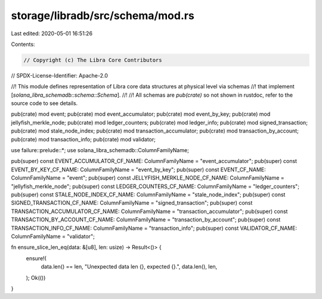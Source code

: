storage/libradb/src/schema/mod.rs
=================================

Last edited: 2020-05-01 16:51:26

Contents:

.. code-block:: rs

    // Copyright (c) The Libra Core Contributors
// SPDX-License-Identifier: Apache-2.0

//! This module defines representation of Libra core data structures at physical level via schemas
//! that implement [`solana_libra_schemadb::schema::Schema`].
//!
//! All schemas are `pub(crate)` so not shown in rustdoc, refer to the source code to see details.

pub(crate) mod event;
pub(crate) mod event_accumulator;
pub(crate) mod event_by_key;
pub(crate) mod jellyfish_merkle_node;
pub(crate) mod ledger_counters;
pub(crate) mod ledger_info;
pub(crate) mod signed_transaction;
pub(crate) mod stale_node_index;
pub(crate) mod transaction_accumulator;
pub(crate) mod transaction_by_account;
pub(crate) mod transaction_info;
pub(crate) mod validator;

use failure::prelude::*;
use solana_libra_schemadb::ColumnFamilyName;

pub(super) const EVENT_ACCUMULATOR_CF_NAME: ColumnFamilyName = "event_accumulator";
pub(super) const EVENT_BY_KEY_CF_NAME: ColumnFamilyName = "event_by_key";
pub(super) const EVENT_CF_NAME: ColumnFamilyName = "event";
pub(super) const JELLYFISH_MERKLE_NODE_CF_NAME: ColumnFamilyName = "jellyfish_merkle_node";
pub(super) const LEDGER_COUNTERS_CF_NAME: ColumnFamilyName = "ledger_counters";
pub(super) const STALE_NODE_INDEX_CF_NAME: ColumnFamilyName = "stale_node_index";
pub(super) const SIGNED_TRANSACTION_CF_NAME: ColumnFamilyName = "signed_transaction";
pub(super) const TRANSACTION_ACCUMULATOR_CF_NAME: ColumnFamilyName = "transaction_accumulator";
pub(super) const TRANSACTION_BY_ACCOUNT_CF_NAME: ColumnFamilyName = "transaction_by_account";
pub(super) const TRANSACTION_INFO_CF_NAME: ColumnFamilyName = "transaction_info";
pub(super) const VALIDATOR_CF_NAME: ColumnFamilyName = "validator";

fn ensure_slice_len_eq(data: &[u8], len: usize) -> Result<()> {
    ensure!(
        data.len() == len,
        "Unexpected data len {}, expected {}.",
        data.len(),
        len,
    );
    Ok(())
}


